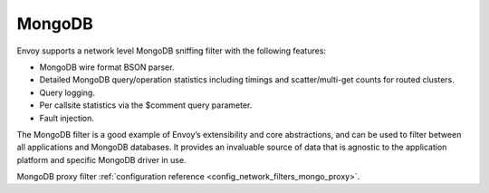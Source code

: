 .. _arch_overview_mongo:

MongoDB
=======

Envoy supports a network level MongoDB sniffing filter with the following features:

* MongoDB wire format BSON parser.
* Detailed MongoDB query/operation statistics including timings and scatter/multi-get counts for
  routed clusters.
* Query logging.
* Per callsite statistics via the $comment query parameter.
* Fault injection.

The MongoDB filter is a good example of Envoy’s extensibility and core abstractions, and can be used
to filter between all applications and MongoDB databases. It provides an invaluable source of data
that is agnostic to the application platform and specific MongoDB driver in use.

MongoDB proxy filter :ref:`configuration reference <config_network_filters_mongo_proxy>`.
